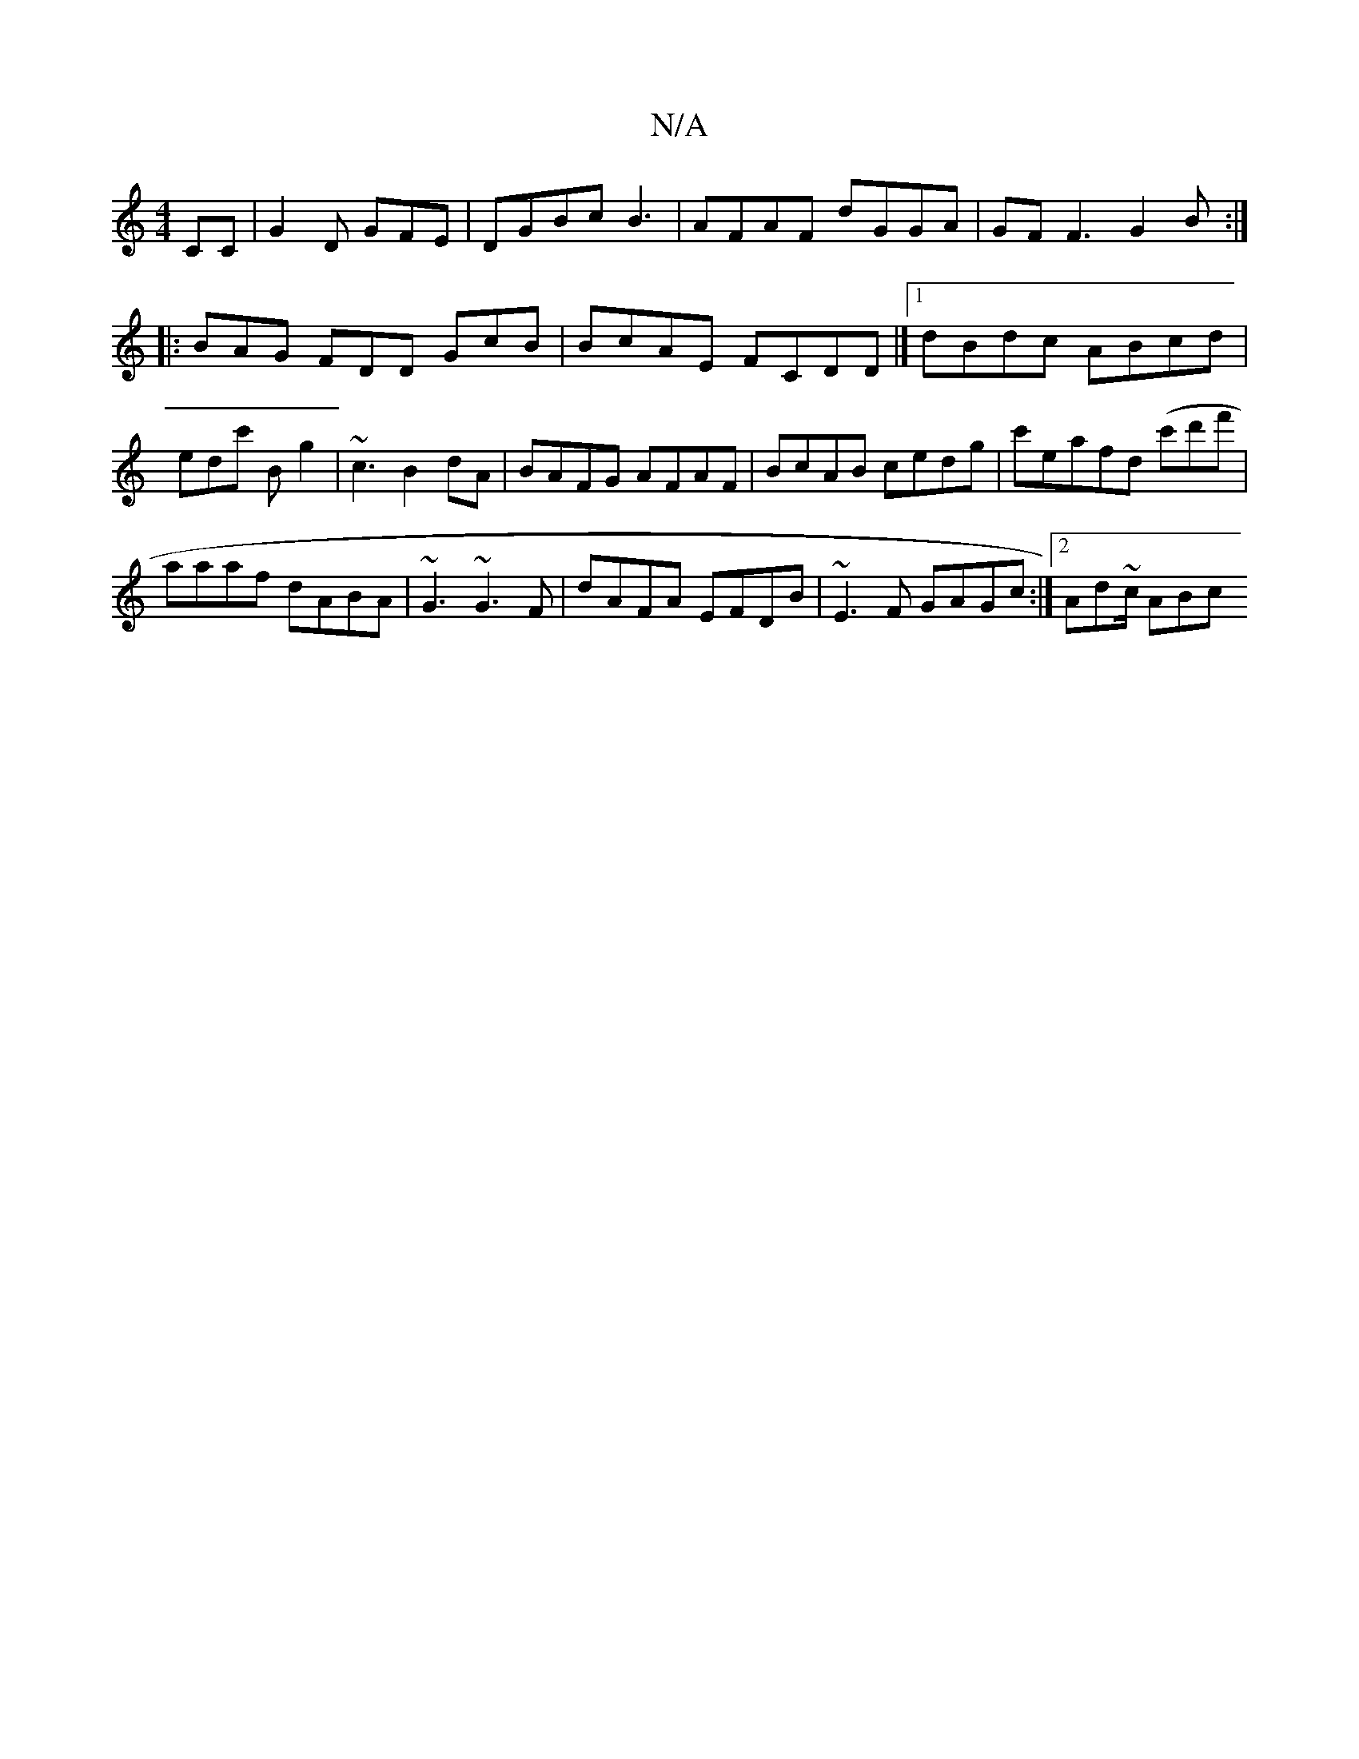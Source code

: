 X:1
T:N/A
M:4/4
R:N/A
K:Cmajor
CC|G2D GFE | DGBc B3 | AFAF dGGA | GFF3 G2B :|
|:BAG FDD GcB | BcAE FCDD|][1 dBdc ABcd|edc' Bng2 | ~c3 B2dA|BAFG AFAF|BcAB cedg | c'eafd (c'd'f' |
aaaf dABA|~G3 ~G3F | dAFA EFDB|~E3F GAGc:|2 Ad~c/ ABc